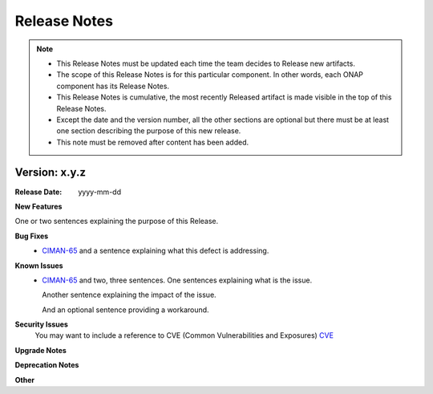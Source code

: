 .. This work is licensed under a Creative Commons Attribution 4.0 International License.

Release Notes
=============

.. note::
   * This Release Notes must be updated each time the team decides to Release new artifacts.
   * The scope of this Release Notes is for this particular component. In other words, each ONAP component has its Release Notes.
   * This Release Notes is cumulative, the most recently Released artifact is made visible in the top of this Release Notes.
   * Except the date and the version number, all the other sections are optional but there must be at least one section describing the purpose of this new release.
   * This note must be removed after content has been added.


Version: x.y.z
--------------


:Release Date: yyyy-mm-dd



**New Features**

One or two sentences explaining the purpose of this Release.

**Bug Fixes**
   - `CIMAN-65 <https://jira.onap.org/browse/CIMAN-65>`_ and a sentence explaining what this defect is addressing.
**Known Issues**
   - `CIMAN-65 <https://jira.onap.org/browse/CIMAN-65>`_ and two, three sentences.
     One sentences explaining what is the issue.

     Another sentence explaining the impact of the issue.

     And an optional sentence providing a workaround.

**Security Issues**
   You may want to include a reference to CVE (Common Vulnerabilities and Exposures) `CVE <https://cve.mitre.org>`_


**Upgrade Notes**

**Deprecation Notes**

**Other**


